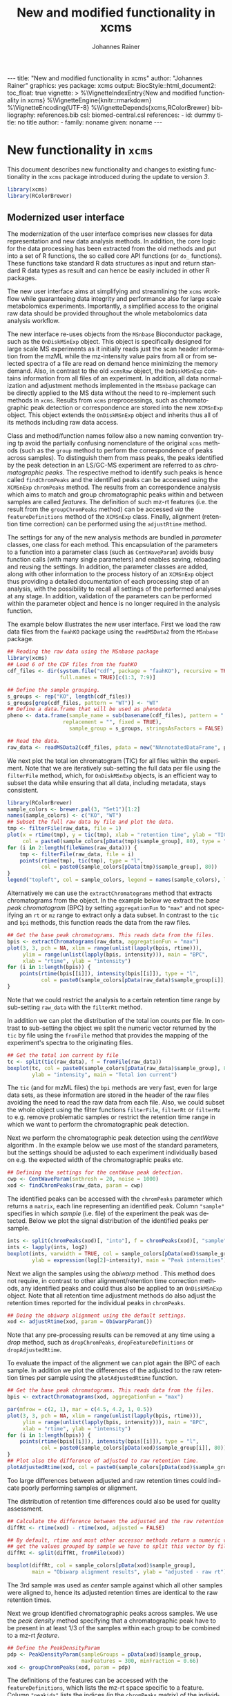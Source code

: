 #+TITLE: New and modified functionality in xcms
#+AUTHOR:    Johannes Rainer
#+EMAIL:     johannes.rainer@eurac.edu
#+DESCRIPTION:
#+KEYWORDS:
#+LANGUAGE:  en
#+OPTIONS: ^:{} toc:nil
#+PROPERTY: exports code
#+PROPERTY: session *R*

#+BEGIN_EXPORT html
---
title: "New and modified functionality in xcms"
author: "Johannes Rainer"
graphics: yes
package: xcms
output:
  BiocStyle::html_document2:
    toc_float: true
vignette: >
  %\VignetteIndexEntry{New and modified functionality in xcms}
  %\VignetteEngine{knitr::rmarkdown}
  %\VignetteEncoding{UTF-8}
  %\VignetteDepends{xcms,RColorBrewer}
bibliography: references.bib
csl: biomed-central.csl
references:
- id: dummy
  title: no title
  author:
  - family: noname
    given: noname
---

#+END_EXPORT

* New functionality in =xcms=

This document describes new functionality and changes to existing functionality
in the =xcms= package introduced during the update to version /3/.

#+BEGIN_SRC R :ravel message = FALSE, warning = FALSE
  library(xcms)
  library(RColorBrewer)
#+END_SRC

** Modernized user interface

The modernization of the user interface comprises new classes for data
representation and new data analysis methods. In addition, the core logic for
the data processing has been extracted from the old methods and put into a set
of R functions, the so called core API functions (or =do_= functions). These
functions take standard R data structures as input and return standard R data
types as result and can hence be easily included in other R packages.

The new user interface aims at simplifying and streamlining the =xcms= workflow
while guaranteeing data integrity and performance also for large scale
metabolomics experiments. Importantly, a simplified access to the original raw
data should be provided throughout the whole metabolomics data analysis workflow.

# All objects in the new user interface ensuring
# data integrity /via/ validation methods and class versioning, all methods are
# tested internally in extensive unit tests to guarantee proper functionality.

The new interface re-uses objects from the =MSnbase= Bioconductor package, such as
the =OnDiskMSnExp= object. This object is specifically designed for large scale MS
experiments as it initially reads just the scan header information from the mzML
while the mz-intensity value pairs from all or from selected spectra of a file
are read on demand hence minimizing the memory demand. Also, in contrast to
the old =xcmsRaw= object, the =OnDiskMSnExp= contains information from all files of
an experiment. In addition, all data normalization and adjustment methods
implemented in the =MSnbase= package can be directly applied to the MS data
without the need to re-implement such methods in =xcms=. Results from =xcms=
preprocessings, such as chromatographic peak detection or correspondence are
stored into the new =XCMSnExp= object. This object extends the =OnDiskMSnExp= object
and inherits thus all of its methods including raw data access.

Class and method/function names follow also a new naming convention trying tp
avoid the partially confusing nomenclature of the original =xcms= methods (such as
the =group= method to perform the correspondence of peaks across samples). To
distinguish them from mass peaks, the peaks identified by the peak detection in
an LS/GC-MS experiment are referred to as /chromatographic peaks/. The respective
method to identify such peaks is hence called =findChromPeaks= and the identified
peaks can be accessed using the =XCMSnExp= =chromPeaks= method. The results from an
correspondence analysis which aims to match and group chromatographic peaks
within and between samples are called /features/. The definition of such mz-rt
features (i.e. the result from the =groupChromPeaks= method) can be accessed /via/
the =featureDefinitions= method of the =XCMSnExp= class. Finally, alignment
(retention time correction) can be performed using the =adjustRtime= method.

The settings for any of the new analysis methods are bundled in /parameter/
classes, one class for each method. This encapsulation of the parameters to a
function into a parameter class (such as =CentWaveParam=) avoids busy function
calls (with many single parameters) and enables saving, reloading and reusing
the settings. In addition, the parameter classes are added, along with other
information to the process history of an =XCMSnExp= object thus providing a
detailed documentation of each processing step of an analysis, with the
possibility to recall all settings of the performed analyses at any stage. In
addition, validation of the parameters can be performed within the parameter
object and hence is no longer required in the analysis function.

The example below illustrates the new user interface. First we load the raw data
files from the =faahKO= package using the =readMSData2= from the =MSnbase= package.

#+BEGIN_SRC R :ravel message = FALSE, warning = FALSE
  ## Reading the raw data using the MSnbase package
  library(xcms)
  ## Load 6 of the CDF files from the faahKO
  cdf_files <- dir(system.file("cdf", package = "faahKO"), recursive = TRUE,
                   full.names = TRUE)[c(1:3, 7:9)]

  ## Define the sample grouping.
  s_groups <- rep("KO", length(cdf_files))
  s_groups[grep(cdf_files, pattern = "WT")] <- "WT"
  ## Define a data.frame that will be used as phenodata
  pheno <- data.frame(sample_name = sub(basename(cdf_files), pattern = ".CDF",
					replacement = "", fixed = TRUE),
                      sample_group = s_groups, stringsAsFactors = FALSE)

  ## Read the data.
  raw_data <- readMSData2(cdf_files, pdata = new("NAnnotatedDataFrame", pheno))
#+END_SRC

We next plot the total ion chromatogram (TIC) for all files within the
experiment. Note that we are iteratively sub-setting the full data per file
using the =filterFile= method, which, for =OnDiskMSnExp= objects, is an efficient
way to subset the data while ensuring that all data, including metadata, stays
consistent.

#+NAME: faahKO-tic
#+BEGIN_SRC R :ravel message = FALSE, fig.align = 'center', fig.width = 8, fig.height = 4
  library(RColorBrewer)
  sample_colors <- brewer.pal(3, "Set1")[1:2]
  names(sample_colors) <- c("KO", "WT")
  ## Subset the full raw data by file and plot the data.
  tmp <- filterFile(raw_data, file = 1)
  plot(x = rtime(tmp), y = tic(tmp), xlab = "retention time", ylab = "TIC",
       col = paste0(sample_colors[pData(tmp)$sample_group], 80), type = "l")
  for (i in 2:length(fileNames(raw_data))) {
      tmp <- filterFile(raw_data, file = i)
      points(rtime(tmp), tic(tmp), type = "l",
             col = paste0(sample_colors[pData(tmp)$sample_group], 80))
  }
  legend("topleft", col = sample_colors, legend = names(sample_colors), lty = 1)
#+END_SRC

Alternatively we can use the =extractChromatograms= method that extracts
chromatograms from the object. In the example below we extract the /base peak
chromatogram/ (BPC) by setting =aggregationFun= to ="max"= and not specifying an =rt=
or =mz= range to extract only a data subset. In contrast to the =tic= and =bpi=
methods, this function reads the data from the raw files.

#+NAME: faahKO-bpi
#+BEGIN_SRC R :ravel message = FALSE, fig.align = "center", fig.width = 8, fig.height = 4
  ## Get the base peak chromatograms. This reads data from the files.
  bpis <- extractChromatograms(raw_data, aggregationFun = "max")
  plot(3, 3, pch = NA, xlim = range(unlist(lapply(bpis, rtime))),
       ylim = range(unlist(lapply(bpis, intensity))), main = "BPC",
       xlab = "rtime", ylab = "intensity")
  for (i in 1:length(bpis)) {
      points(rtime(bpis[[i]]), intensity(bpis[[i]]), type = "l",
             col = paste0(sample_colors[pData(raw_data)$sample_group[i]], 80))
  }

#+END_SRC

Note that we could restrict the analysis to a certain retention time range by
sub-setting =raw_data= with the =filterRt= method.

In addition we can plot the distribution of the total ion counts per file. In
contrast to sub-setting the object we split the numeric vector returned by the
=tic= by file using the =fromFile= method that provides the mapping of the
experiment's spectra to the originating files.

#+NAME: faahKO-tic-boxplot
#+BEGIN_SRC R :ravel message = FALSE, fig.align = "center", fig.width = 8, fig.height = 4
  ## Get the total ion current by file
  tc <- split(tic(raw_data), f = fromFile(raw_data))
  boxplot(tc, col = paste0(sample_colors[pData(raw_data)$sample_group], 80),
          ylab = "intensity", main = "Total ion current")
#+END_SRC

The =tic= (and for mzML files) the =bpi= methods are very fast, even for large data
sets, as these information are stored in the header of the raw files avoiding
the need to read the raw data from each file. Also, we could subset the whole
object using the filter functions =filterFile=, =filterRt= or =filterMz= to
e.g. remove problematic samples or restrict the retention time range in which we
want to perform the chromatographic peak detection.

Next we perform the chromatographic peak detection using the /centWave/ algorithm
\cite{Tautenhahn:2008fx}. In the example below we use most of the standard
parameters, but the settings should be adjusted to each experiment individually
based on e.g. the expected width of the chromatographic peaks etc.

#+NAME: faahKO-centWave
#+BEGIN_SRC R :message = FALSE
  ## Defining the settings for the centWave peak detection.
  cwp <- CentWaveParam(snthresh = 20, noise = 1000)
  xod <- findChromPeaks(raw_data, param = cwp)
#+END_SRC

The identified peaks can be accessed with the =chromPeaks= parameter which returns
a =matrix=, each line representing an identified peak. Column ="sample"= specifies
in which /sample/ (i.e. file) of the experiment the peak was detected. Below we
plot the signal distribution of the identified peaks per sample.

#+NAME: faahKO-peak-intensity-boxplot
#+BEGIN_SRC R :ravel message = FALSE, fig.align = "center", fig.width = 8, fig.height = 4
  ints <- split(chromPeaks(xod)[, "into"], f = chromPeaks(xod)[, "sample"])
  ints <- lapply(ints, log2)
  boxplot(ints, varwidth = TRUE, col = sample_colors[pData(xod)$sample_group],
          ylab = expression(log[2]~intensity), main = "Peak intensities")
#+END_SRC

Next we align the samples using the /obiwarp/ method \cite{Prince:2006jj}. This
method does not require, in contrast to other alignment/retention time
correction methods, any identified peaks and could thus also be applied to an
=OnDiskMSnExp= object. Note that all retention time adjustment methods do also
adjust the retention times reported for the individual peaks in =chromPeaks=.

#+NAME: faahKO-obiwarp
#+BEGIN_SRC R :ravel message = FALSE
  ## Doing the obiwarp alignment using the default settings.
  xod <- adjustRtime(xod, param = ObiwarpParam())
#+END_SRC

Note that any pre-processing results can be removed at any time using a /drop/
method, such as =dropChromPeaks=, =dropFeatureDefinitions= or
=dropAdjustedRtime=.

To evaluate the impact of the alignment we can plot again the BPC of each
sample. In addition we plot the differences of the adjusted to the raw retention
times per sample using the =plotAdjustedRtime= function.

#+NAME: faahKO-bpi-obiwarp
#+BEGIN_SRC R :ravel message = FALSE, fig.align = "center", fig.width = 8, fig.height = 8
  ## Get the base peak chromatograms. This reads data from the files.
  bpis <- extractChromatograms(xod, aggregationFun = "max")

  par(mfrow = c(2, 1), mar = c(4.5, 4.2, 1, 0.5))
  plot(3, 3, pch = NA, xlim = range(unlist(lapply(bpis, rtime))),
       ylim = range(unlist(lapply(bpis, intensity))), main = "BPC",
       xlab = "rtime", ylab = "intensity")
  for (i in 1:length(bpis)) {
      points(rtime(bpis[[i]]), intensity(bpis[[i]]), type = "l",
             col = paste0(sample_colors[pData(xod)$sample_group[i]], 80))
  }
  ## Plot also the difference of adjusted to raw retention time.
  plotAdjustedRtime(xod, col = paste0(sample_colors[pData(xod)$sample_group], 80))
#+END_SRC

Too large differences between adjusted and raw retention times could indicate
poorly performing samples or alignment.

The distribution of retention time differences could also be used for quality
assessment.

#+NAME: faahKO-adjusted-rtime-boxplot
#+BEGIN_SRC R :ravel message = FALSE, fig.align = "center", fig.width = 8, fig.height = 4
  ## Calculate the difference between the adjusted and the raw retention times.
  diffRt <- rtime(xod) - rtime(xod, adjusted = FALSE)

  ## By default, rtime and most other accessor methods return a numeric vector. To
  ## get the values grouped by sample we have to split this vector by file/sample
  diffRt <- split(diffRt, fromFile(xod))

  boxplot(diffRt, col = sample_colors[pData(xod)$sample_group],
          main = "Obiwarp alignment results", ylab = "adjusted - raw rt")
#+END_SRC

The 3rd sample was used as /center/ sample against which all other samples were
aligned to, hence its adjusted retention times are identical to the raw
retention times.

Next we group identified chromatographic peaks across samples. We use the /peak
density/ method \cite{Smith:2006ic} specifying that a chromatographic peak have
to be present in at least 1/3 of the samples within each group to be combined to
a mz-rt /feature/.

#+NAME: faahKO-groupPeakDensity
#+BEGIN_SRC R :ravel message = FALSE
  ## Define the PeakDensityParam
  pdp <- PeakDensityParam(sampleGroups = pData(xod)$sample_group,
                          maxFeatures = 300, minFraction = 0.66)
  xod <- groupChromPeaks(xod, param = pdp)
#+END_SRC

The definitions of the features can be accessed with the =featureDefinitions=,
which lists the mz-rt space specific to a feature. Column ="peakidx"= lists the
indices (in the =chromPeaks= matrix) of the individual chromatographic peaks
belonging to the feature.

#+NAME: faahKO-featureDefinitions
#+BEGIN_SRC R :ravel message = FALSE
  head(featureDefinitions(xod))
#+END_SRC

To extract /values/ for the features, the =featureValues= method can be used. This
method returns a matrix with rows being the features and column the samples. The
=value= parameter allows to specify the value that should be returned. Below we
extract the ="into"= signal, i.e. the per-peak integrated intensity for each
feature.

#+NAME: faahKO-featureValues
#+BEGIN_SRC R :ravel message = FALSE
  ## Extract the "into" peak integrated signal.
  head(featureValues(xod, value = "into"))
#+END_SRC

After correspondence there will always be features that do not include peaks
from every sample (being it that the peak finding algorithm failed to identify a
peak or that no signal was measured in the respective mz-rt area). For such
features an =NA= is returned by the =featureValues= method. Here, =xcms= allows to
infer values for such missing peaks using the =fillChromPeaks= method. This method
integrates in files where a peak was not found the signal from the mz-rt area
where it is expected and adds it to the =chromPeaks= matrix. Such /filled-in/ peaks
have a value of =1= in the ="is_filled"= column of the =chromPeaks= matrix.

#+NAME: faahKO-fillPeaks
#+BEGIN_SRC R :ravel message = FALSE
  ## Fill in peaks with default settings. Settings can be adjusted by passing
  ## a FillChromPeaksParam object to the method.
  xod <- fillChromPeaks(xod)

  head(featureValues(xod, value = "into"))
#+END_SRC

Not for all missing peaks a value could be integrated (because at the respective
location no measurements are available). The peak area from which signal is to
be extracted can also be increased modifying the settings by passing a
=FillChromPeaksParam= object.

Next we inspect the =processHistory= of the analysis. As described earlier, this
records all (major) processing steps along with the corresponding parameter
classes.

#+NAME: faahKO-processHistory
#+BEGIN_SRC R :ravel message = FALSE
  ## List the full process history
  processHistory(xod)
#+END_SRC

It is also possible to extract specific processing steps by specifying its
type. Available types can be listed with the =processHistoryTypes= function. Below
we extract the parameter class for the alignment/retention time adjustment step.

#+NAME: faahKO-processHistory-select
#+BEGIN_SRC R :ravel message = FALSE
  ph <- processHistory(xod, type = "Retention time correction")

  ## Access the parameter
  processParam(ph[[1]])
#+END_SRC

As described earlier, we can remove specific analysis results at any
stage. Below we remove the results from the alignment. Since the correspondence
was performed after that processing step its results will be removed too leaving
us only with the results from the peak detection step.

#+NAME: faahKO-drop-alignment
#+BEGIN_SRC R :ravel message = FALSE
  ## Remove the alignment results
  xod <- dropAdjustedRtime(xod)

  processHistory(xod)
#+END_SRC

We can now use a different method to perform the alignment. The /peak groups/
alignment method bases the alignment of the samples on chromatographic peaks
present in most samples (so called /well behaved/ peaks). This means we have to
perform first an initial correspondence analysis to group peaks within and
across samples.

#+NAME: faahKO-initial-correspondence
#+BEGIN_SRC R :ravel message = FALSE
  ## Define the parameter for the correspondence
  pdparam <- PeakDensityParam(sampleGroups = pData(xod)$sample_group,
                              minFraction = 0.7, maxFeatures = 100)
  xod <- groupChromPeaks(xod, param = pdparam)
#+END_SRC

Before performing the alignment we can also inspect which peak groups might be
selected for alignment based on the provided =PeakGroupsParam= object.

#+NAME: faahKO-peak-groups-matrix
#+BEGIN_SRC R :ravel message = FALSE
  ## Create the parameter class for the alignment
  pgparam <- PeakGroupsParam(minFraction = 0.9, span = 0.4)

  ## Extract the matrix with (raw) retention times for the peak groups that would
  ## be used for alignment.
  adjustRtimePeakGroups(xod, param = pgparam)
#+END_SRC

If we are not happy with these peak groups (e.g. because we don't have a peak
group for a rather large time span along the retention time axis) we can try
different settings. In addition, we could also /manually/ select certain peak
groups, e.g. for internal controls, and add this matrix with the
=peakGroupsMatrix= method to the =PeakGroupsParam= class. Below we just use =pgparam=
we defined and perform the alignment. This will use the peak groups matrix from
above.

#+NAME: faahKO-peak-groups-alignment
#+BEGIN_SRC R :ravel message = FALSE
  ## Perform the alignment using the peak groups method.
  xod <- adjustRtime(xod, param = pgparam)
#+END_SRC

We can now also plot the difference between adjusted and raw retention times. If
alignment was performed using the /peak groups/ method, also these peak groups are
highlighted in the plot.

#+NAME: faahKO-peak-groups-alignment-plot
#+BEGIN_SRC R :ravel message = FALSE, fig.align = "center", fig.width = 8, fig.height = 4
  plotAdjustedRtime(xod, col = sample_colors[pData(xod)$sample_group])
#+END_SRC

** New naming convention

Methods for data analysis from the original =xcms= code have been renamed to avoid
potential confusions:

+ *Chromatographic peak detection*: =findChromPeaks= instead of =findPeaks=: for new
  functions and methods the term /peak/ is avoided as much as possible, as it is
  usually used to describe a mass peak in mz dimension. To clearly distinguish
  between these peaks and peaks in retention time space, the latter are referred
  to as /chromatographic peak/, or =chromPeak=.

+ *Correspondence*: =groupChromPeaks= instead of =group= to clearly indicate what is
  being grouped. Group might be a sample group or a peak group, the latter being
  referred to also by (mz-rt) /feature/.

+ *Alignment*: =adjustRtime= instead of =retcor= for retention time correction. The
  word /cor/ in /retcor/ might be easily misinterpreted as /correlation/ instead of
  correction.

** New data classes

*** =OnDiskMSnExp=

This object is defined and documented in the =MSnbase= package. In brief, it is a
container for the full raw data from an MS-based experiment. To keep the memory
footprint low the mz and intensity values are only loaded from the raw data
files when required. The =OnDiskMSnExp= object replaces the =xcmsRaw= object.

*** =XCMSnExp=

The =XCMSnExp= class extends the =OnDiskMSnExp= object from the =MSnbase= package and
represents a container for the xcms-based preprocessing results while (since it
inherits all functionality from its parent class) keeping a direct relation to
the (raw) data on which the processing was performed. An additional slot
=.processHistory= in the object allows to keep track of all performed processing
steps. Each analysis method, such as =findChromPeaks= adds an =XProcessHistory=
object which includes also the parameter class passed to the analysis
method. Hence not only the time and type of the analysis, but its exact settings
are reported within the =XCMSnExp= object. The =XCMSnExp= is thus equivalent to the
=xcmsSet= from the original =xcms= implementation, but keeps in addition a link to
the raw data on which the preprocessing was performed.

*** =Chromatogram=

The =Chromatogram= class allows a data representation that is orthogonal to the
=Spectrum= class defined in =MSnbase=. The =Chromatogram= class stores retention time
and intensity duplets and is designed to accommodate most use cases, from total
ion chromatogram, base peak chromatogram to extracted ion chromatogram and
SRM/MRM ion traces.

=Chromatogram= objects can be extracted from =XCMSnExp= objects using the
=extractChromatograms= method.

Note that this class is still considered developmental and might thus undergo
some changes in the future.

** Binning and missing value imputation functions

The binning/profile matrix generation functions have been completely
rewritten. The new =binYonX= function replaces the binning of intensity values
into bins defined by their m/z values implemented in the =profBin=, =profBinLin= and
=profBinLinBase= methods. The =binYonX= function provides also additional functionality:

+ Breaks for the bins can be defined based on either the number of desired bins
  (=nBins=) or the size of a bin (=binSize=). In addition it is possible to provide
  a vector with pre-defined breaks. This allows to bin data from multiple files
  or scans on the same bin-definition.

+ The function returns a list with element =y= containing the binned values and
  element =x= the bin mid-points.

+ Values in input vector =y= can be aggregated within each bin with different
  methods: =max=, =min=, =sum= and =mean=.

+ The index of the largest (or smallest for =method= being "min") within each bin
  can be returned by setting argument =returnIndex= to =TRUE=.

+ Binning can be performed on single or multiple sub-sets of the input vectors
  using the =fromIdx= and =toIdx= arguments. This replaces the /M/ methods (such as
  =profBinM=). These sub-sets can be overlapping.

The missing value imputation logic inherently build into the =profBinLin= and
=profBinLinBase= methods has been implemented in the =imputeLinInterpol= function.

The example below illustrates the binning and imputation with the =binYtoX= and
=imputeLinInterpol= functions. After binning of the test vectors below some of the
bins have missing values, for which we impute a value using
=imputeLinInterpol=. By default, =binYonX= selects the largest value within each
bin, but other aggregation methods are also available (i.e. min, max, mean,
sum).

#+BEGIN_SRC R :ravel message = FALSE
  ## Defining the variables:
  set.seed(123)
  X <- sort(abs(rnorm(30, mean = 20, sd = 25))) ## 10
  Y <- abs(rnorm(30, mean = 50, sd = 30))

  ## Bin the values in Y into 20 bins defined on X
  res <- binYonX(X, Y, nBins = 22)

  res
#+END_SRC

As a result we get a =list= with the bin mid-points (=$x=) and the binned =y= values
(=$y=).

Next we use two different imputation approaches, a simple linear interpolation
and the linear imputation approach that was defined in the =profBinLinBase=
method. The latter performs linear interpolation only considering a certain
neighborhood of missing values otherwise replacing the =NA= with a base value.

#+BEGIN_SRC R :ravel binning-imputation-example, message = FALSE, fig.width = 10, fig.height = 7, fig.cap = 'Binning and missing value imputation results. Black points represent the input values, red the results from the binning and blue and green the results from the imputation (with method lin and linbase, respectively).'
  ## Plot the actual data values.
  plot(X, Y, pch = 16, ylim = c(0, max(Y)))
  ## Visualizing the bins
  abline(v = breaks_on_nBins(min(X), max(X), nBins = 22), col = "grey")

  ## Define colors:
  point_colors <- paste0(brewer.pal(4, "Set1"), 80)
  ## Plot the binned values.
  points(x = res$x, y = res$y, col = point_colors[1], pch = 15)

  ## Perform the linear imputation.
  res_lin <- imputeLinInterpol(res$y)

  points(x = res$x, y = res_lin, col = point_colors[2], type = "b")

  ## Perform the linear imputation "linbase"
  res_linbase <- imputeLinInterpol(res$y, method = "linbase")
  points(x = res$x, y = res_linbase, col = point_colors[3], type = "b", lty = 2)
#+END_SRC

The difference between the linear interpolation method =lin= and =linbase= is that
the latter only performs the linear interpolation in a pre-defined neighborhood
of the bin with the missing value (=1= by default). The other missing values are
set to a base value corresponding to half of the smallest bin value. Both
methods thus yield same results, except for bins 15-17 (see Figure above).

** Core functionality exposed /via/ simple functions

The core logic from the chromatographic peak detection methods
=findPeaks.centWave=, =findPeaks.massifquant=, =findPeaks.matchedFilter= and
=findPeaks.MSW= and from all alignment (=group.*=) and correspondence (=retcor.*=)
methods has been extracted and put into functions with the common prefix
=do_findChromPeaks=, =do_adjustRtime= and =do_groupChromPeaks=, respectively, with the
aim, as detailed in issue [[https://github.com/sneumann/xcms/issues/30][#30]], to separate the core logic from the analysis
methods invoked by the users to enable also the use these methods using base R
parameters (i.e. without specific classes containing the data such as the
=xcmsRaw= class). This simplifies also the re-use of these functions in other
packages and simplifies the future implementation of the peak detection
algorithms for e.g. the =MSnExp= or =OnDiskMSnExp= objects from the =MSnbase=
Bioconductor package. The implemented functions are:

+ *peak detection methods*:
  + =do_findChromPeaks_centWave=: peak density and wavelet based peak detection
    for high resolution LC/MS data in centroid mode \cite{Tautenhahn:2008fx}.
  + =do_findChromPeaks_matchedFilter=: identification of peak in the
    chromatographic domain based on matched filtration \cite{Smith:2006ic}.
  + =do_findChromPeaks_massifquant=: identification of peaks using Kalman
    filters.
  + =do_findChromPeaks_MSW=: single spectrum, non-chromatographic peak detection.

+ *alignment methods*:
  + =do_adjustRtime_peakGroups=: perform sample alignment (retention time
    correction) using alignment of /well behaved/ chromatographic peaks that are
    present in most samples (and are expected to have the same retention time).

+ *correspondence methods*:
  + =do_groupChromPeaks_density=: perform chromatographic peak grouping (within
    and across samples) based on the density distribution of peaks along the
    retention time axis.
  + =do_groupChromPeaks_nearest=: groups peaks across samples similar to the
    method implemented in mzMine.
  + =do_groupChromPeaks_mzClust=: performs high resolution correspondence on
    single spectra samples.

One possible drawback from the introduction of this new layer is, that more
objects get copied by R which /could/ eventually result in a larger memory demand
or performance decrease (while no such was decrease was observed up to now).

** Usability improvements in the /old/ user interface

+ =[= subsetting method for =xcmsRaw= objects that enables to subset an =xcmsRaw=
  object to specific scans/spectra.
+ =profMat= method to extract the /profile/ matrix from the =xcmsRaw= object. This
  method should be used instead of directly accessing the =@env$profile= slot, as
  it will create the profile matrix on the fly if it was not pre-calculated (or
  if profile matrix generation settings have been changed).

* Changes due to bug fixes and modified functionality

** Differences in linear interpolation of missing values (=profBinLin=).

From =xcms= version 1.51.1 on the new binning functions are used, thus, the bug
described here are fixed.

Two bugs are present in the =profBinLin= method (reported as issues [[https://github.com/sneumann/xcms/issues/46][#46]] and [[https://github.com/sneumann/xcms/issues/49][#49]] on
github) which are fixed in the new =binYonX= and =imputeLinInterpol= functions:

+ The first bin value calculated by =profBinLin= can be wrong (i.e. not being the
  max value within that bin, but the first).
+ If the last bin contains also missing values, the method fails to determine
  a correct value for that bin.

The =profBinLin= method is used in =findPeaks.matchedFilter= if the profile
method is set to "binlin".

The example below illustrates both differences.

#+BEGIN_SRC R
  ## Define a vector with empty values at the end.
  X <- 1:11
  set.seed(123)
  Y <- sort(rnorm(11, mean = 20, sd = 10))
  Y[9:11] <- NA
  nas <- is.na(Y)
  ## Do interpolation with profBinLin:
  resX <- xcms:::profBinLin(X[!nas], Y[!nas], 5, xstart = min(X),
                            xend = max(X))
  resX
  res <- binYonX(X, Y, nBins = 5L, shiftByHalfBinSize = TRUE)
  resM <- imputeLinInterpol(res$y, method = "lin",
                            noInterpolAtEnds = TRUE)
  resM
#+END_SRC

Plotting the results helps to better compare the differences. The black points
in the figure below represent the actual values of =Y= and the grey vertical lines
the breaks defining the bins. The blue lines and points represent the result
from the =profBinLin= method. The bin values for the first and 4th bin are clearly
wrong. The green colored points and lines represent the results from the =binYonX=
and =imputeLinInterpol= functions (showing the correct binning and interpolation).

#+BEGIN_SRC R :ravel profBinLin-problems, message = FALSE, fig.align = 'center', fig.width=10, fig.height = 7, fig.cap = "Illustration of the two bugs in profBinLin. The input values are represented by black points, grey vertical lines indicate the bins. The results from binning and interpolation with profBinLin are shown in blue and those from binYonX in combination with imputeLinInterpol in green."
  plot(x = X, y = Y, pch = 16, ylim = c(0, max(Y, na.rm = TRUE)),
       xlim = c(0, 12))
  ## Plot the breaks
  abline(v = breaks_on_nBins(min(X), max(X), 5L, TRUE), col = "grey")
  ## Result from profBinLin:
  points(x = res$x, y = resX, col = "blue", type = "b")
  ## Results from imputeLinInterpol
  points(x = res$x, y = resM, col = "green", type = "b",
         pch = 4, lty = 2)

#+END_SRC

Note that by default =imputeLinInterpol= would also interpolate missing values at
the beginning and the end of the provided numeric vector. This can be disabled
(to be compliant with =profBinLin=) by setting parameter =noInterpolAtEnds= to
=TRUE= (like in the example above).

** Differences due to updates in =do_findChromPeaks_matchedFilter=, respectively =findPeaks.matchedFilter=.

The original =findPeaks.matchedFilter= (up to version 1.49.7) had several
shortcomings and bugs that have been fixed in the new
=do_findChromPeaks_matchedFilter= method:

+ The internal iterative processing of smaller chunks of the full data (also
  referred to as /iterative buffering/) could result, for some bin (step) sizes to
  unstable binning results (discussed in issue [[https://github.com/sneumann/xcms/issues/47][#47]] on github): calculation of
  the breaks, or to be precise, the actually used bin size was performed in each
  iteration and could lead to slightly different sizes between iterations (due
  to rounding errors caused by floating point number representations in C).

+ The iterative buffering raises also a conceptual issue when linear
  interpolation is performed to impute missing values: the linear imputation
  will only consider values within the actually processed buffer and can thus
  lead to wrong or inaccurate imputations.

+ The =profBinLin= implementation contains two bugs, one that can result in
  failing to identify the maximal value in the first and last bin (see issue
  [[https://github.com/sneumann/xcms/issues/46][#46]]) and one that fails to assign a value to a bin (issue [[https://github.com/sneumann/xcms/issues/49][#49]]). Both are fixed
  in the =do_findChromPeaks_matchedFilter= implementation.

A detailed description of tests comparing all implementations is available in
issue [[https://github.com/sneumann/xcms/issues/52][#52]] on github. Note also that in course of these changes also the =getEIC=
method has been updated to use the new binning and missing value imputation
function.

While it is strongly discouraged, it is still possible to use to /old/ code (from
1.49.7) by calling =useOriginalCode(TRUE)=.

** Differences in =findPeaks.massifquant=

+ Argument =scanrange= was ignored in the /original/ old code (issue [[https://github.com/sneumann/xcms/issues/61][#61]]).
+ The method returned a =matrix= if =withWave= was =0= and a =xcmsPeaks= object
  otherwise. The updated version returns *always* an =xcmsPeaks= object (issue #60).

** Differences in /obiwarp/ retention time correction

Retention time correction using the obiwarp method uses the /profile/ matrix
(i.e. intensities binned in discrete bins along the mz axis). Profile matrix
generation uses now the =binYonX= method which fixed some problems in the original
binning and linear interpolation methods. Thus results might be slightly
different.

Also, the =retcor.obiwarp= method reports (un-rounded) adjusted retention times,
but adjusts the retention time of eventually already identified peaks using
rounded adjusted retention times. The new =adjustRtime= method(s) does adjust
identified peaks using the reported adjusted retention times (not rounded). This
guarantees that e.g. removing retention time adjustment/alignment results from
an object restores the object to its initial state (i.e. the adjusted retention
times of the identified peaks are reverted to the retention times before
alignment).
See issue [[https://github.com/sneumann/xcms/issues/122][#122]] for more details.

** =retcor.peaksgroups=: change in the way how /well behaved/ peak groups are ordered

The =retcor.peakgroups= defines first the chromatographic peak groups that are
used for the alignment of all spectra. Once these are identified, the retention
time of the peak with the highest intensity in a sample for a given peak group
is returned and the peak groups are ordered increasingly by retention time
(which is required for the later fitting of either a polynomial or a linear
model to the data). The selection of the retention time of the peak with the
highest intensity within a feature (peak group) and samples, denoted as
/representative/ peak for a given feature in a sample, ensures that only the
retention time of a single peak per sample and feature is selected (note that
multiple chromatographic peaks within the same sample can be assigned to a
feature).  In the original code the ordering of the peak groups was however
performed using the median retention time of the complete peak group (which
includes also potential additional peaks per sample). This has been changed and
the features are ordered now by the median retention time across samples of the
representative chromatographic peaks.

** =scanrange= parameter in all =findPeaks= methods

The =scanrange= in the =findPeaks= methods is supposed to enable the peak detection
only within a user-defined range of scans. This was however not performed in
each method. Due to a bug in =findPeaks.matchedFilter='s original code the
argument was ignored, except if the upper scan number of the user defined range
was larger than the total number of available scans (see issue [[https://github.com/sneumann/xcms/issues/63][#63]]). In
=findPeaks.massifquant= the argument was completely ignored (see issue [[https://github.com/sneumann/xcms/issues/61][#61]]) and,
while the argument was considered in =findPeaks.centWave= and feature detection
was performed within the specified scan range, but the original =@scantime= slot
was used throughout the code instead of just the scan times for the specified
scan indices (see issue [[https://github.com/sneumann/xcms/issues/64][#64]]).

These problems have been fixed in version 1.51.1 by first sub-setting the
=xcmsRaw= object (using the =[= method) before actually performing the feature
detection.

** =fillPeaks= (=fillChromPeaks=) differences
   
In the original =fillPeaks.MSW=, the mz range from which the signal is to be
integrated was defined using 

#+BEGIN_SRC R :eval = "never", :ravel eval = FALSE
  mzarea <- seq(which.min(abs(mzs - peakArea[i, "mzmin"])),
		which.min(abs(mzs - peakArea[i, "mzmax"])))

#+END_SRC

Depending on the data this could lead to the inclusion of signal in the
integration that are just outside of the mz range. In the new =fillChromPeaks=
method signal is integrated only for mz values >= mzmin and <= mzmax thus
ensuring that only signal is used that is truly within the peak area defined by
columns ="mzmin"=, ="mzmax"=, ="rtmin"= and ="rtmax"=.

Also, the =fillPeaks.chrom= method did return ="into"= and ="maxo"= values of =0= if no
signal was found in the peak area. The new method does not integrate any signal
in such cases and does not fill in that peak.

See also issue [[https://github.com/sneumann/xcms/issues/130][#130]] for more
information.

** Problems with iterative binning of small data sub-sets in =findPeaks.matchedFilter= :noexport:

The problem described here has been fixed in =xcms= >= 1.51.1.

The iterative binning of only small sub-sets of data causes problems with
=profBinLinBase=, in which data imputation might be skipped in some iterations
while it is performed in others (also discussed in issue [[https://github.com/sneumann/xcms/issues/47][#47]] on github).

Iterative buffering has both conceptual and computational issues.
+ Conceptual: =profBinLin= and =profBinLinBase= do a linear interpolation to impute
  missing values. This is obviously affected by the input data, i.e. if only a
  small subset of input data is considered, the imputation can change.

+ Computational: the iterative buffering is slower than binning of the full
  data.

An additional problem comes with the implementation of the =profBin= method in
=xcms= that was used in the =findPeaks.matchedFilter= method for method being =lin=:
the bin size is calculated anew in each call, thus, due to rounding errors
(imprecision of floating point numbers), the bin size will be slightly different
in each call, which can lead to wrong binning results (see issue [[https://github.com/sneumann/xcms/issues/47][#47]] on github).

Example with =profBinLinBase= resulting in an error: if =step= and =basespace= are
both =0.1= it seems that not in all buffer-generation iterations a interpolation
is initiated, i.e. the variable =ibase= in the C-function is sometimes set to =1=
(interpolation with neighboring bins) and sometimes to =0=.

This is also extensively documented in issue [[https://github.com/sneumann/xcms/issues/52][#52]].

** Different binning results due to /internal/ and /external/ breaks definition :noexport:

*FIXED*: the bin calculation in C uses now also a multiplication instead of a
addition thus resulting in identical breaks!

Breaks calculated by the =breaks_on_nBins= function are equal as breaks calculated
using the =seq= function, but they are not identical.

#+BEGIN_SRC R
  library(xcms)

  ## Define breaks from 200 to 600
  brks <- seq(200, 600, length.out = 2002)
  brks2 <- xcms:::breaks_on_nBins(200, 600, nBins = 2001)
  all.equal(brks, brks2)
  identical(brks, brks2)

  ## The difference is very small, but could still, in the binning
  ## yield slightly different results depending on which breaks are
  ## used.
  range(brks - brks2)
#+END_SRC

** Implementation and comparison for =matchedFilter=		   :noexport:

These results base on the test =dontrun_test_do_findChromPeaks_matchedFilter_impl=
defined in /test_do_findChromPeaks_matchedFilter.R/

We have 4 different functions to test and compare to the original one:
+ *A*: =.matchedFilter_orig=: it's the original code.
+ *B*: =.matchedFilter_binYonX_iter=: uses the same sequential
  buffering than the original code, but uses =binYonX= for binning and
  =imputeLinInterpol= for interpolation.
+ *C*: =.matchedFilter_no_iter=: contains the original code, but
  avoids sequential buffering, i.e. creates the whole matrix in one go.
+ *D*: =.matchedFilter_binYonX_no_iter=: my favorite: uses =binYonX= and
  =imputeLinInterpol= and avoids the sequential buffering by creating the full
  matrix in one go.

Notes: for plain =bin= we expect that results with and without iterative buffering
are identical.

*Comparisons*:
+ [X] *A* /vs/ original:
  - =bin=: always OK.
  - =binlin=: always OK.
  - =binlinbase=: always OK.
+ [X] *B* /vs/ original:
  - =bin=: OK unless =step= is =0.2=: most likely rounding problem.
  - =binlin=: only once OK. Results are not equal, but comparable.
  - =binlinbase=: similar but not equal.
+ [X] *C* /vs/ original:
  - =bin=: OK unless =step= is =0.2=:
  - =binlin=: never OK: due to interpolation on full, or subset data.
  - =binlinbase=: similar but not equal.
+ [X] *D* /vs/ original:
  - =bin=: OK unless =step= is =0.2=: most likely rounding problem.
  - =binlin=: never OK: due to interpolation on full, or subset data AND due to
    fix of the bug in =profBinLin=.
  - =binlinbase=: similar but not equal.
+ [X] *B* /vs/ *C*:
  - =bin=: always OK.
  - =binlin=: results similar but not equal; higher =snthresh= results in higher
    similarity.
  - =binlinbase=: highly similar.
+ [X] *B* /vs/ *D*:
  - =bin=: always OK.
  - =binlin=: results similar but not equal; higher =snthresh= results in higher
    similarity.
  - =binlinbase=: highly similar.
+ [X] *C* /vs/ *D*:
  - =bin=: always OK.
  - =binlin=: results almost identical; higher =snthresh= results in higher
    similarity.
  - =binlinbase=: always OK.


*Conclusions*:
+ =none= (only binning, but no linear interpolation; corresponds to method =bin= in
  =findPeaks.matchedFilter=): The results are identical between all methods for
  all except one setting: with =step= being =0.2= (or =0.4= etc) on one test file the
  results differ between methods with and without iterative buffering. The
  reason for this is most likely rounding errors in floating point number
  representation: =profBin= calculates the size of the bin in each call, thus,
  when called repeatedly based on different input values, the size is slightly
  different, which then can lead to binning differences (see also [[https://github.com/sneumann/xcms/issues/47][issue #47]] on
  github).

+ =lin= (binning followed by linear interpolation to impute missing values; method
  =binlin= in =findPeaks.matchedFilter=): There are two reasons for differences
  observed here: 1) the first bin value (and eventually the last bin value) are
  sometimes wrong (issue [[https://github.com/sneumann/xcms/issues/46][#46]]). This results in differences between =binYonX= and
  =imputeKinInterpol= based approach and =profBinLin= (with the former being
  presumably correct). Also, this has a bigger influence when the
  binning/missing value imputation is performed iteratively. Thus, the
  difference between the =binYonX= - =imputeLinInterpol= and =profBinLin= approach
  without iterative buffering are only very small. 2) Linear interpolation on
  the full data set compared to subsequent sub-sets will undoubtedly lead to
  differences. Because based on the full data set, the non-iterative approach
  results in the expected and more accurate results.

+ =linbase=: results are identical if =basespace= (respectively =distance=) is such
  that no interpolation takes place. With interpolation (e.g. =distance= being =1=)
  differences (albeit small) are present between approaches with and without iterative
  buffering. The results for the approaches without iterative buffering (using
  =profBinBase= respectively =binYonX= with =imputeLinIterpol=) are identical, again
  arguing in favor of these approaches.

Thus, summarizing, the approaches without the iterative buffering yield more
reliable (and presumably correct) results. Given also that the =binYonX= in
combination with =imputeLinInterpol= identify similar peaks than the non-iterative
approaches using the original code, we can change the code to use these former
methods as default.

* Under the hood changes

These changes and updates will not have any large impact on the day-to-day use of
=xcms= and are listed here for completeness.

+ From =xcms= version 1.51.1 on the default methods from the =mzR= package are used
  for data import. Besides ensuring easier maintenance, this enables also data
  import from /gzipped/ mzML files.


* Introducing =DRanges=.						   :noexport:

*Note*: the code for this is in the =dranges= branch. The last status/problem is
that it is not quite clear how to determine the /correct/ number of decimal
places: =as.character= uses =options()$scipen= to determine how many decimal places
are represented, =sprintf= allows much more decimal places, e.g. with =%.30f=, but
these become unstable and random. The /best/ solution for now would be to limit to
a certain number of /secure/ decimal places (16?) and specify this as global
option that might be changed later. Check also =.Machine= for details on
precision, max integer etc. Note also that we are pretty much limited by the
largest =integer= that can be represented.

The =multiplier= thus has definitely be smaller than:
#+BEGIN_SRC R
  maxPos <- nchar(as.character(.Machine$integer.max))
  maxMult <- 10^maxPos

#+END_SRC

Note that we would actually just have to check that the to-be-transformed
integers don't get too large; thus we could allow more decimal places.

The idea is to use all of the =IRanges= functionality, but for any =numeric=
ranges. Examples for such ranges could be the m/z range of a feature, or the
retention time range defining a feature.

The idea is pretty simple, the =DRanges= (/D/ standing for /double/, alternatively /N/
for /numeric/) extends the =IRanges=, the =start= and =end= of the =IRanges= are
calculated by multiplying the start and end defining the numeric range by =10^d=
with =d= being the number of decimal places.

First thing is to get the number of decimal places: using code from a pretty old
post on stackoverflow
(http://stackoverflow.com/questions/5173692/how-to-return-number-of-decimal-places-in-r):


#+BEGIN_SRC R
  decimalplaces <- function(x) {
      if ((x %% 1) != 0) {
          nchar(strsplit(sub('0+$', '', as.character(x)), ".", fixed=TRUE)[[1]][[2]])
      } else {
          return(0)
      }
  }

  num.decimals <- function(x) {
      stopifnot(class(x)=="numeric")
      x <- sub("0+$","",x)
      x <- sub("^.+[.]","",x)
      nchar(x)
  }


#+END_SRC

The former is actually faster.

Eventually even =C=?
http://stackoverflow.com/questions/1083304/c-c-counting-the-number-of-decimals

#+BEGIN_EXAMPLE
  string number = "543.014";
  size_t dotFound;
  stoi(number, &dotFound));
  string(number).substr(dotFound).size()
#+END_EXAMPLE

Be aware that =number= MUST be a float/double!

alternatively:
http://stackoverflow.com/questions/9843999/calculate-number-of-decimal-places-for-a-float-value-without-libraries.

* Currently internal functionality 				   :noexport:

** =ProcessHistory=: track processing steps

This functionality comprises the =ProcessHistory= class and the =.processHistory=
slot of the =xcmsSet= objects. The =xcmsSet= function already adds a feature
detection processing step for each file to this slot. Subsetting of =xcmsSet=
objects with =[= or =split= correctly process also this slot as does concatenation
using =c=. For processing steps other than /feature detection/ a new element should
be added to the variable =.PROCSTEPS= (defined in /DataClasses.R/.
At some point we could implement methods =getProcessErrors= and =getProcessHistory=
(essentially just calling the =.getProcessErrors= and =.getProcessHistory=
functions in /functions-xcmsSet.R/.

Some additional functionality that could be implemented:
+ Sort the processing history by the =date= slot.
+ Save also analysis properties into an object extending the =ProcessHistory=:
  this would enable to get the exact settings for each processing step.

* Internal changes						   :noexport:

** Changing the way how data is imported

Random errors happen when processing a large number of files with =xcms=. This
might indicate some memory problems, eventually related to the =mzR= package
(similar to the ones spotted in =MSnbase=).

What I want to test:
+ [X] Does =mzR::openMSFile= work also for /netCDF/? No. we would have to check for
  the file type and specify the =backend= based on that.
+ [X] What about writing a new importer that does not need all the objects and
  the presumably old code in =mzR=? -> =readRawData=.

That has been fixed (see above). The /default/ methods for data import form =mzR=
are now used by default.

** Functions and methods to be deprecated and removed.

+ [ ] =xcmsSource= method: not needed anymore, reading is done by =readRawData=.
+ [ ] =loadRaw=, =initialize= for =netCdfSource= and =rampSource=: replaced by
  =readRawData=.
+ [ ] =netCdfSource= and =rampSource= S4 classes: not needed anymore, reading is
  done by =readRawData=.

** Unneeded /R/ files

+ [ ] /netCDF.R/.
+ [ ] /ramp.R/.

*** Unit tests to be removed

+ [ ] /runit.ramp.R/.

* Deprecated functions and files

Here we list all of the functions and related files that are deprecated.

+ =xcmsParallelSetup=, =xcmsPapply=, =xcmsClusterApply=: use =BiocParallel= package
  instead to setup and perform parallel processing, either /via/ the =BPPARAM=
  parameter to function and methods, or by calling =register= to globally set
  parallel processing.

+ =profBin=, =profBinM=, =profBinLin=, =profBinLinM=, =profBinLinBase=, =profBinLinBaseM=:
  replaced by the =binYonX= and =imputeLinInterpol= functions. Also, to create or
  extract the profile matrix from an =xcmsRaw= object, the =profMat= method.


** Deprecated

*** xcms 1.49:

+ =xcmsParallelSetup= (Deprecated.R)
+ =xcmsPapply= (Deprecated.R)
+ =xcmsClusterApply= (Deprecated.R)

*** xcms 1.51:

+ =profBin= (c.R)
+ =profBinM= (c.R)
+ =profBinLin= (c.R)
+ =profBinLinM= (c.R)
+ =profBinLinBase= (c.R)
+ =profBinLinBaseM= (c.R)

** Defunct

* TODOs								   :noexport:

** DONE Deprecate binning functions.
   CLOSED: [2017-02-23 Thu 07:47]

   - State "DONE"       from "TODO"       [2017-02-23 Thu 07:47]
All done except for the retention time correction!!!

** DONE Continue implementing the =do_= functions.
   CLOSED: [2017-02-23 Thu 07:47]
   - State "DONE"       from "TODO"       [2017-02-23 Thu 07:47]
** DONE Define a new object to contain the preprocessing results
   CLOSED: [2017-02-23 Thu 07:47]

   - State "DONE"       from "TODO"       [2017-02-23 Thu 07:47]
This object should replace in the long run the =xcmsSet= object providing the same
functionality while in addition add a better integration of the original raw
data files. The object should contain:

+ Peak/feature data (similar to the =xcmsSet@peaks= slot).
+ Alignment across samples information (similar to the =xcmsSet@groups= slot).
+ Corrected retention time (similar to the =xcmsSet@rt$adjusted= slot).
+ All experimental and phenotypical information.
+ A /link/ to the raw data.
+ History on data manipulation and processing.

Based on these prerequisites, an object extending Biobase's =MSnExp= or
=OnDiskMSnExp= would be ideal. The =MSnExp= would however be /too mighty/ (as it
contains all of the raw data) and the more light weight =OnDiskMSnExp= should
hence be used. While being somewhat similar to the =xcmsSet= =xcmsRaw= object setup,
the new implementation would ensure a better and less error prone import of the
raw (or even processed) data. Some data (TIC etc) are even cached within the
=OnDiskMSnExp= enabling faster data access.

Note that the lack of easy access to raw data disqualifies the =MSnSet= object
from the =MSnbase= package.

The feature data should be placed into the =assayData= environment of the object
to avoid copying etc of the data. Check also =assayDataElement()= in =MSnbase=.

*** Some notes on data usage:
+ Subset by sample: have to extract the corresponding features from the
  features matrix in =assayData= and remove all grouping/alignment
  information. This actually bypasses also the problem to check that feature
  indexes have to be updated.

+ Rename =peaks= to =features=.

+ Better alternative for =groups=: =alignedFeatures=.
+ =groupval=? =featureValues=.

*** Design and implementation:
+ =features= should be still implemented as =matrix= (for performance issues).
+ Alignment information could be implemented as =DataFrame= with the indices added
  to a column =idx=.

** DONE Rename objects, functions and methods
   CLOSED: [2017-02-23 Thu 07:47]

   - State "DONE"       from "TODO"       [2017-02-23 Thu 07:47]
+ [X] =features=: =chromPeaks=.
+ [X] =hasDetectedFeatures=: =hasChromPeaks=.
+ [ ] feature: chromatographic peak.
+ [X] =detectFeatures=: =findChromPeaks=.
+ [X] =dropFeatures=: =dropChromPeaks=.
+ [X] featureDetection-centWave: findChromPeaks-centWave
+ [X] =validFeatureMatrix=: =validChromPeaksMatrix=.

Correspondence.
+ [ ] feature groups: features (aligned and grouped chromatographic peaks).
+ [X] =groupFeatures=: =groupChromPeaks=.
+ [X] =hasAlignedFeatures=: =hasFeatures=.
+ [X] =featureGroups=: =featureDefinitions=, =featureValue= (=groupval=).
+ [X] =FeatureDensityParam=: =PeakDensityParam=.
+ [X] =NearestFeaturesParam=: =NearestPeaksParam=
+ [ ] feature alignment methods: peak alignment methods
+ [X] =$features=: =$chromPeaks=.
+ [X] =featureidx=: =peakidx=.
+ [X] =featureIndex=: =peakIndex=.
+ [X] =dropFeatureGroups=: =dropFeatureDefinitions=.
+ [ ] Peak alignment: Peak grouping
+ [X] =.PROCSTEP.PEAK.ALIGNMENT=: =.PROCSTEP.PEAK.GROUPING=.

Param classes:
+ [X] =extraFeatures=: =extraPeaks=.

RT correction.
+ [X] =featureGroups= retention time correction: =peakGroups=.
+ [X] =FeatureGroupsParam=: =PeakGroupsParam=.
+ [X] =features=: =peaks=
+ [X] =featureIndex=: =peakIndex=
+ [X] =getFeatureGroupsRtMatrix=: =getPeakGroupsRtMatrix=
+ [X] =applyRtAdjToFeatures=: =applyRtAdjToPeaks=.
+ [X] =do_groupFeatures_mzClust=: =do_groupPeaks_mzClust=.

+ [X] Check =maxFeatures= parameter for =do_groupChromPeaks_density=. Is it really
  the maximum number of features, or of peaks?

+ [X] Alignment: retention time correction between samples
  \cite{Sugimoto:2012jt}.
+ [X] Correspondence: (grouping) registration of recurring signals from the same
  analyte over replicate samples \cite{Smith:2014di}.


** TODO Implement the =Chromatogram= class

Now, to accommodate all possibilities:
https://en.wikipedia.org/wiki/Triple_quadrupole_mass_spectrometer
Triple Q-TOF measurements:
+ Product Ion Scan
  - Q1 fixed
  - Q3 scan
+ Precursor Ion Scan
  - Q1 scan
  - Q3 fixed
+ Neutral Loss Scan
  - Q1 scan at mz = m_{product}
  - Q3 scan at mz = m_{product} - m_{neutral molecule}
+ Selected Reaction monitoring (SRM, MRM): Q1 is used to select the precursor
  ion, Q3 cycles through the product ions. Precursor/product pair is referred to
  as a /transition/.
  - Q1 fixed at mz = m_{precursor}
  - Q3 scan at mz = m_{product}


Other resources:
https://en.wikipedia.org/wiki/Mass_chromatogram#Selected-ion_monitoring_chromatogram_.28SIM.29
http://proteowizard.sourceforge.net/dox/structpwiz_1_1msdata_1_1_chromatogram.html
https://sourceforge.net/p/proteowizard/mailman/message/27571266/

** TODO Implement a =findBackgroundIons= method

Check on one of our own files.

#+BEGIN_SRC R
  library(xcms)

  rd <- readMSData2("/Volumes/Ext64/data/2016/2016-11/NoSN/250516_QC_NORM_3_POS_3.mzML")

  ## Evaluate the mz-rt matrix - can we spot already something there?
  sps <- spectra(rd)
  dfs <- lapply(sps, as.data.frame)
  ## cut the intensities at 5000
  dfs <- lapply(dfs, function(z) {
      z[z[, "i"] > 5000, "i"] <- 5000
      return(z)
  })

  library(RColorBrewer)
  library(lattice)
  colR <- colorRampPalette(brewer.pal(9, "YlOrRd"))(255)
  brks <- do.breaks(c(0, 5000), length(colR))

  mzR <- range(mz(rd))
  rtR <- range(rtime(rd))

  plot(3, 3, pch = NA, xlim = rtR, ylim = mzR)
  for(i in 1:length(dfs)) {
      intC <- level.colors(dfs[[i]]$i, at = brks, col.regions = colR)
      xs <- rep(rtime(rd)[i], length(intC))
      points(x = xs, y = dfs[[i]]$mz, col = intC, cex = 0.1, pch = 16)
  }
  ## level.colors(x, at = brks, col.regions = colR)
#+END_SRC

A simple approach would be to walk along the mz and evaluate whether, for a
certain mz (bin?) the signal is higher than a threshold in 70% of the spectra,
i.e. that the % of values is larger than a percentage.


* References
